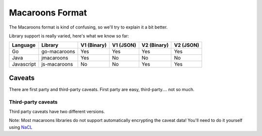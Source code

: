 Macaroons Format
================

The Macaroons format is kind of confusing, so we'll try to explain it a bit better.

Library support is really varied, here's what we know so far:

========== ============= ============ ========= =========== =========
Language   Library       V1  (Binary) V1 (JSON) V2 (Binary) V2 (JSON)
========== ============= ============ ========= =========== =========
Go         go-macaroons  Yes          Yes       Yes         Yes
Java       jmacaroons    Yes          No        No          No
Javascript js-macaroons  No           No        Yes         Yes
========== ============= ============ ========= =========== =========


Caveats
-------

There are first party and third-party caveats.
First party are easy, third-party.... not so much.


Third-party caveats
~~~~~~~~~~~~~~~~~~~

Third party caveats have two different versions.

Note: Most macaroons libraries do not support automatically encrypting the caveat data! You'll need to do it yourself using `NaCL`_

.. _NaCL: https://nacl.cr.yp.to
